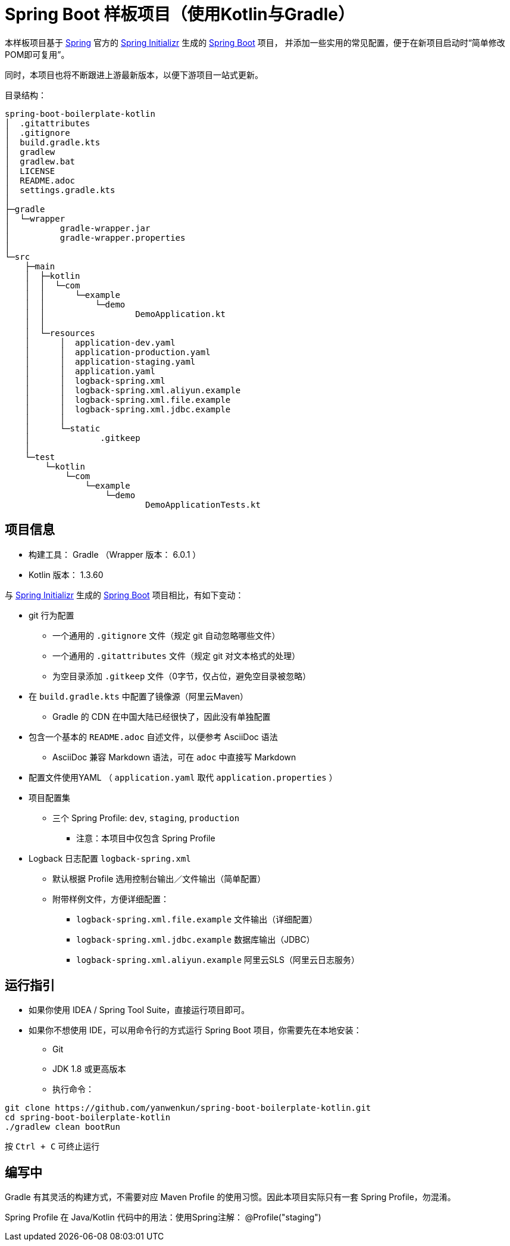 = Spring Boot 样板项目（使用Kotlin与Gradle）

本样板项目基于 https://spring.io/[Spring] 官方的 https://start.spring.io/[Spring Initializr] 生成的 https://spring.io/projects/spring-boot/[Spring Boot] 项目，
并添加一些实用的常见配置，便于在新项目启动时“简单修改POM即可复用”。

同时，本项目也将不断跟进上游最新版本，以便下游项目一站式更新。

目录结构：

----
spring-boot-boilerplate-kotlin
│  .gitattributes
│  .gitignore
│  build.gradle.kts
│  gradlew
│  gradlew.bat
│  LICENSE
│  README.adoc
│  settings.gradle.kts
│  
├─gradle
│  └─wrapper
│          gradle-wrapper.jar
│          gradle-wrapper.properties
│          
└─src
    ├─main
    │  ├─kotlin
    │  │  └─com
    │  │      └─example
    │  │          └─demo
    │  │                  DemoApplication.kt
    │  │                  
    │  └─resources
    │      │  application-dev.yaml
    │      │  application-production.yaml
    │      │  application-staging.yaml
    │      │  application.yaml
    │      │  logback-spring.xml
    │      │  logback-spring.xml.aliyun.example
    │      │  logback-spring.xml.file.example
    │      │  logback-spring.xml.jdbc.example
    │      │  
    │      └─static
    │              .gitkeep
    │              
    └─test
        └─kotlin
            └─com
                └─example
                    └─demo
                            DemoApplicationTests.kt
----

== 项目信息

* 构建工具： Gradle （Wrapper 版本： 6.0.1 ）
* Kotlin 版本： 1.3.60

与 https://start.spring.io/[Spring Initializr] 生成的 https://spring.io/projects/spring-boot/[Spring Boot] 项目相比，有如下变动：

* git 行为配置
** 一个通用的 `.gitignore` 文件（规定 git 自动忽略哪些文件）
** 一个通用的 `.gitattributes` 文件（规定 git 对文本格式的处理）
** 为空目录添加 `.gitkeep` 文件（0字节，仅占位，避免空目录被忽略）

* 在 `build.gradle.kts` 中配置了镜像源（阿里云Maven）
** Gradle 的 CDN 在中国大陆已经很快了，因此没有单独配置

* 包含一个基本的 `README.adoc` 自述文件，以便参考 AsciiDoc 语法
** AsciiDoc 兼容 Markdown 语法，可在 `adoc` 中直接写 Markdown

* 配置文件使用YAML （ `application.yaml` 取代 `application.properties` ）

* 项目配置集
** 三个 Spring Profile: `dev`, `staging`, `production`
*** 注意：本项目中仅包含 Spring Profile

* Logback 日志配置 `logback-spring.xml`
** 默认根据 Profile 选用控制台输出／文件输出（简单配置）
** 附带样例文件，方便详细配置：
*** `logback-spring.xml.file.example` 文件输出（详细配置）
*** `logback-spring.xml.jdbc.example` 数据库输出（JDBC）
*** `logback-spring.xml.aliyun.example` 阿里云SLS（阿里云日志服务）

== 运行指引

* 如果你使用 IDEA / Spring Tool Suite，直接运行项目即可。

* 如果你不想使用 IDE，可以用命令行的方式运行 Spring Boot 项目，你需要先在本地安装：

** Git
** JDK 1.8 或更高版本

** 执行命令：
[source,sh]
----
git clone https://github.com/yanwenkun/spring-boot-boilerplate-kotlin.git
cd spring-boot-boilerplate-kotlin
./gradlew clean bootRun
----

按 `Ctrl + C` 可终止运行

== 编写中

Gradle 有其灵活的构建方式，不需要对应 Maven Profile 的使用习惯。因此本项目实际只有一套 Spring Profile，勿混淆。

Spring Profile 在 Java/Kotlin 代码中的用法：使用Spring注解： @Profile("staging")
